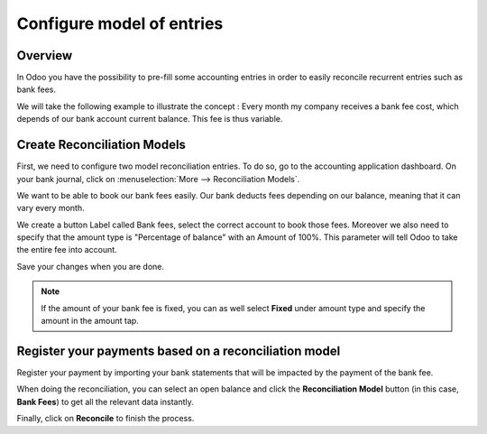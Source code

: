 ==========================
Configure model of entries
==========================

Overview
========

In Odoo you have the possibility to pre-fill some accounting entries in
order to easily reconcile recurrent entries such as bank fees.

We will take the following example to illustrate the concept : Every
month my company receives a bank fee cost, which depends of our bank
account current balance. This fee is thus variable.

Create Reconciliation Models
============================

First, we need to configure two model reconciliation entries. To do so,
go to the accounting application dashboard. On your bank journal, click
on :menuselection:`More --> Reconciliation Models`.

.. image:: media/configure01.png
   :align: center

We want to be able to book our bank fees easily. Our bank deducts fees
depending on our balance, meaning that it can vary every month.

We create a button Label called Bank fees, select the correct account to
book those fees. Moreover we also need to specify that the amount type
is "Percentage of balance" with an Amount of 100%. This parameter will
tell Odoo to take the entire fee into account.

.. image:: media/configure02.png
   :align: center

Save your changes when you are done.

.. note::

	If the amount of your bank fee is fixed, you can as well select **Fixed**
	under amount type and specify the amount in the amount tap.

.. seealso::

	You can also use this functionality to handle discounts. Please refer to
	:doc:`../../receivables/customer_invoices/cash_discounts`

Register your payments based on a reconciliation model
======================================================

Register your payment by importing your bank statements that will be
impacted by the payment of the bank fee.

When doing the reconciliation, you can select an open balance and click
the **Reconciliation Model** button (in this case, **Bank Fees**) to get all
the relevant data instantly.

.. image:: media/configure03.png
   :align: center

Finally, click on **Reconcile** to finish the process.

.. seealso::

	* :doc:`../feeds/manual`
	* :doc:`../feeds/ofx`
	* :doc:`use_cases`
